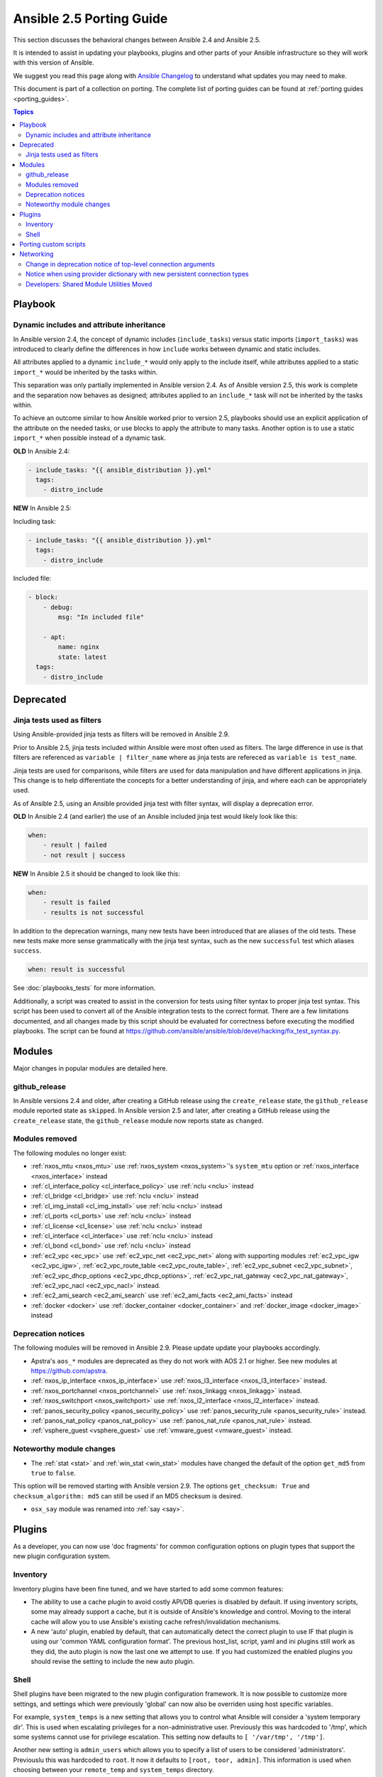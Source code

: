 .. _porting_2.5_guide:

*************************
Ansible 2.5 Porting Guide
*************************

This section discusses the behavioral changes between Ansible 2.4 and Ansible 2.5.

It is intended to assist in updating your playbooks, plugins and other parts of your Ansible infrastructure so they will work with this version of Ansible.

We suggest you read this page along with `Ansible Changelog <https://github.com/ansible/ansible/blob/devel/CHANGELOG.md#2.5>`_ to understand what updates you may need to make.

This document is part of a collection on porting. The complete list of porting guides can be found at :ref:`porting guides <porting_guides>`.

.. contents:: Topics

Playbook
========

Dynamic includes and attribute inheritance
------------------------------------------

In Ansible version 2.4, the concept of dynamic includes (``include_tasks``) versus static imports (``import_tasks``) was introduced to clearly define the differences in how ``include`` works between dynamic and static includes. 

All attributes applied to a dynamic ``include_*`` would only apply to the include itself, while attributes applied to a
static ``import_*`` would be inherited by the tasks within.

This separation was only partially implemented in Ansible version 2.4. As of Ansible version 2.5, this work is complete and the separation now behaves as designed; attributes applied to an ``include_*`` task will not be inherited by the tasks within. 

To achieve an outcome similar to how Ansible worked prior to version 2.5, playbooks
should use an explicit application of the attribute on the needed tasks, or use blocks to apply the attribute to many tasks. Another option is to use a static ``import_*`` when possible instead of a dynamic task.

**OLD** In Ansible 2.4:

.. code-block:: yaml

    - include_tasks: "{{ ansible_distribution }}.yml"
      tags:
        - distro_include


**NEW** In Ansible 2.5:

Including task:

.. code-block:: yaml

    - include_tasks: "{{ ansible_distribution }}.yml"
      tags:
        - distro_include

Included file:

.. code-block:: yaml

    - block:
        - debug:
            msg: "In included file"

        - apt:
            name: nginx
            state: latest
      tags:
        - distro_include

Deprecated
==========

Jinja tests used as filters
---------------------------

Using Ansible-provided jinja tests as filters will be removed in Ansible 2.9.

Prior to Ansible 2.5, jinja tests included within Ansible were most often used as filters. The large difference in use is that filters are referenced as ``variable | filter_name`` where as jinja tests are refereced as ``variable is test_name``.

Jinja tests are used for comparisons, while filters are used for data manipulation and have different applications in jinja. This change is to help differentiate the concepts for a better understanding of jinja, and where each can be appropriately used.

As of Ansible 2.5, using an Ansible provided jinja test with filter syntax, will display a deprecation error.

**OLD** In Ansible 2.4 (and earlier) the use of an Ansible included jinja test would likely look like this:

.. code-block:: yaml

    when:
        - result | failed
        - not result | success

**NEW** In Ansible 2.5 it should be changed to look like this:

.. code-block:: yaml

    when:
        - result is failed
        - results is not successful

In addition to the deprecation warnings, many new tests have been introduced that are aliases of the old tests. These new tests make more sense grammatically with the jinja test syntax, such as the new ``successful`` test which aliases ``success``.

.. code-block:: yaml

    when: result is successful

See :doc:`playbooks_tests` for more information.

Additionally, a script was created to assist in the conversion for tests using filter syntax to proper jinja test syntax. This script has been used to convert all of the Ansible integration tests to the correct format. There are a few limitations documented, and all changes made by this script should be evaluated for correctness before executing the modified playbooks. The script can be found at `https://github.com/ansible/ansible/blob/devel/hacking/fix_test_syntax.py <https://github.com/ansible/ansible/blob/devel/hacking/fix_test_syntax.py>`_.

Modules
=======

Major changes in popular modules are detailed here.

github_release
--------------

In Ansible versions 2.4 and older, after creating a GitHub release using the ``create_release`` state, the ``github_release`` module reported state as ``skipped``.
In Ansible version 2.5 and later, after creating a GitHub release using the ``create_release`` state, the ``github_release`` module now reports state as ``changed``.


Modules removed
---------------

The following modules no longer exist:

* :ref:`nxos_mtu <nxos_mtu>` use :ref:`nxos_system <nxos_system>`'s ``system_mtu`` option or :ref:`nxos_interface <nxos_interface>` instead
* :ref:`cl_interface_policy <cl_interface_policy>` use :ref:`nclu <nclu>` instead
* :ref:`cl_bridge <cl_bridge>` use :ref:`nclu <nclu>` instead
* :ref:`cl_img_install <cl_img_install>` use :ref:`nclu <nclu>` instead
* :ref:`cl_ports <cl_ports>` use :ref:`nclu <nclu>` instead
* :ref:`cl_license <cl_license>` use :ref:`nclu <nclu>` instead
* :ref:`cl_interface <cl_interface>` use :ref:`nclu <nclu>` instead
* :ref:`cl_bond <cl_bond>` use :ref:`nclu <nclu>` instead
* :ref:`ec2_vpc <ec_vpc>` use :ref:`ec2_vpc_net <ec2_vpc_net>` along with supporting modules :ref:`ec2_vpc_igw <ec2_vpc_igw>`, :ref:`ec2_vpc_route_table <ec2_vpc_route_table>`, :ref:`ec2_vpc_subnet <ec2_vpc_subnet>`, :ref:`ec2_vpc_dhcp_options <ec2_vpc_dhcp_options>`, :ref:`ec2_vpc_nat_gateway <ec2_vpc_nat_gateway>`, :ref:`ec2_vpc_nacl <ec2_vpc_nacl>` instead.
* :ref:`ec2_ami_search <ec2_ami_search` use :ref:`ec2_ami_facts <ec2_ami_facts>` instead
* :ref:`docker <docker>` use :ref:`docker_container <docker_container>` and :ref:`docker_image <docker_image>` instead

Deprecation notices
-------------------

The following modules will be removed in Ansible 2.9. Please update update your playbooks accordingly.

* Apstra's ``aos_*`` modules are deprecated as they do not work with AOS 2.1 or higher. See new modules at `https://github.com/apstra <https://github.com/apstra>`_.
* :ref:`nxos_ip_interface <nxos_ip_interface>` use :ref:`nxos_l3_interface <nxos_l3_interface>` instead.
* :ref:`nxos_portchannel <nxos_portchannel>` use :ref:`nxos_linkagg <nxos_linkagg>` instead.
* :ref:`nxos_switchport <nxos_switchport>` use :ref:`nxos_l2_interface <nxos_l2_interface>` instead.
* :ref:`panos_security_policy <panos_security_policy>` use :ref:`panos_security_rule <panos_security_rule>` instead.
* :ref:`panos_nat_policy <panos_nat_policy>` use :ref:`panos_nat_rule <panos_nat_rule>` instead.
* :ref:`vsphere_guest <vsphere_guest>` use :ref:`vmware_guest <vmware_guest>` instead.

Noteworthy module changes
-------------------------

* The :ref:`stat <stat>` and :ref:`win_stat <win_stat>` modules have changed the default of the option ``get_md5`` from ``true`` to ``false``.

This option will be removed starting with Ansible version 2.9. The options ``get_checksum: True``
and ``checksum_algorithm: md5`` can still be used if an MD5 checksum is
desired.

* ``osx_say`` module was renamed into :ref:`say <say>`.

Plugins
=======

As a developer, you can now use 'doc fragments' for common configuration options on plugin types that support the new plugin configuration system.

Inventory
---------

Inventory plugins have been fine tuned, and we have started to add some common features:

* The ability to use a cache plugin to avoid costly API/DB queries is disabled by default.
  If using inventory scripts, some may already support a cache, but it is outside of Ansible's knowledge and control.
  Moving to the interal cache will allow you to use Ansible's existing cache refresh/invalidation mechanisms.

* A new 'auto' plugin, enabled by default, that can automatically detect the correct plugin to use IF that plugin is using our 'common YAML configuration format'.
  The previous host_list, script, yaml and ini plugins still work as they did, the auto plugin is now the last one we attempt to use.
  If you had customized the enabled plugins you should revise the setting to include the new auto plugin.

Shell
-----

Shell plugins have been migrated to the new plugin configuration framework. It is now possible to customize more settings, and settings which were previously 'global' can now also be overriden using host specific variables.

For example, ``system_temps`` is a new setting that allows you to control what Ansible will consider a 'system temporary dir'. This is used when escalating privileges for a non-administrative user. Previously this was hardcoded to '/tmp', which some systems cannot use for privilege escalation. This setting now defaults to ``[ '/var/tmp', '/tmp']``.

Another new setting is ``admin_users`` which allows you to specify a list of users to be considered 'administrators'. Previouslu this was hardcoded to ``root``. It now it defaults to ``[root, toor, admin]``.  This information is used when choosing between your ``remote_temp`` and ``system_temps`` directory.

For a full list, check the shell plugin you are using, the default shell plugin is ``sh``.

Those that had to work around the global configuration limitations can now migrate to a per host/group settings,
but also note that the new defaults might conflict with existing usage if the assumptions don't correlate to your environment.


Porting custom scripts
======================

No notable changes.

Networking
==========


Change in deprecation notice of top-level connection arguments
--------------------------------------------------------------
.. code-block:: yaml

    - name: example of using top-level options for connection properties
      ios_command:
        commands: show version
        host: "{{ inventory_hostname }}"
        username: cisco
        password: cisco
        authorize: yes
        auth_pass: cisco

**OLD** In Ansible 2.4:

Will result in:

.. code-block:: yaml

   [WARNING]: argument username has been deprecated and will be removed in a future version
   [WARNING]: argument host has been deprecated and will be removed in a future version
   [WARNING]: argument password has been deprecated and will be removed in a future version


**NEW** In Ansible 2.5:


.. code-block:: yaml

   [DEPRECATION WARNING]: Param 'username' is deprecated. See the module docs for more information. This feature will be removed in version
   2.9. Deprecation warnings can be disabled by setting deprecation_warnings=False in ansible.cfg.
   [DEPRECATION WARNING]: Param 'password' is deprecated. See the module docs for more information. This feature will be removed in version
   2.9. Deprecation warnings can be disabled by setting deprecation_warnings=False in ansible.cfg.
   [DEPRECATION WARNING]: Param 'host' is deprecated. See the module docs for more information. This feature will be removed in version 2.9.
   Deprecation warnings can be disabled by setting deprecation_warnings=False in ansible.cfg.

Notice when using provider dictionary with new persistent connection types
--------------------------------------------------------------------------

Using a provider dictionary with one of the new persistent connection types for networking
(network_cli, netconf, etc.) will result in a warning. When using these connections
the standard Ansible infrastructure for controlling connections should be used.
(Link to basic inventory documentation?)

Developers: Shared Module Utilities Moved
-----------------------------------------

Beginning with Ansible 2.5, shared module utilities for network modules moved to ``ansible.module_utils.network``. 

* Platform-independent utilities are found in ``ansible.module_utils.network.common``

* Platform-specific utilities are found in ``ansible.module_utils.network.{{ platform }}``

If your module uses shared module utilities, you must update all references. For example, change:

OLD In Ansible 2.4

.. code-block:: python

   from ansible.module_utils.vyos import get_config, load_config

NEW In Ansible 2.5

.. code-block:: python

   from ansible.module_utils.network.vyos.vyos import get_config, load_config


See the module utilities developer guide see :doc:`dev_guide/developing_module_utilities` for more information.
